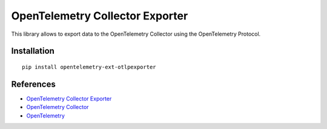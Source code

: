 OpenTelemetry Collector Exporter
================================

|pypi|

.. |pypi| image:: https://badge.fury.io/py/opentelemetry-ext-otlpexporter.svg
   :target: https://pypi.org/project/opentelemetry-ext-otlpexporter/

.. FIXME should this exporter export to OTCollector only or to anything that understands OTLP?

This library allows to export data to the OpenTelemetry Collector using the OpenTelemetry Protocol.

Installation
------------

::

     pip install opentelemetry-ext-otlpexporter


References
----------

* `OpenTelemetry Collector Exporter <https://opentelemetry-python.readthedocs.io/en/latest/ext/otlpexporter/otlpexporter.html>`_
* `OpenTelemetry Collector <https://github.com/open-telemetry/opentelemetry-collector/>`_
* `OpenTelemetry <https://opentelemetry.io/>`_
